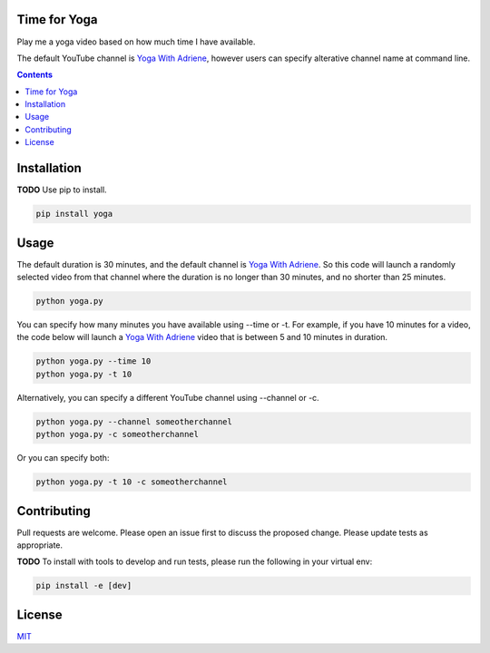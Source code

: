 ===================
Time for Yoga
===================

Play me a yoga video based on how much time I have available.

The default YouTube channel is `Yoga With Adriene`_, however users 
can specify alterative channel name at command line.

.. _Yoga With Adriene: https://www.youtube.com/@yogawithadriene


.. contents:: Contents
   :depth: 3

===================
Installation
===================
**TODO** Use pip to install.

.. code-block:: bash

   pip install yoga

===================
Usage
===================
The default duration is 30 minutes, and the default channel is `Yoga With Adriene`_. 
So this code will launch a randomly selected video from that channel
where the duration is no longer than 30 minutes, and no shorter than 25 minutes.

.. code-block:: bash

   python yoga.py
   
You can specify how many minutes you have available using --time or -t. For example, if
you have 10 minutes for a video, the code below will launch a `Yoga With Adriene`_ video
that is between 5 and 10 minutes in duration.

.. code-block:: bash

   python yoga.py --time 10
   python yoga.py -t 10

Alternatively, you can specify a different YouTube channel using --channel or -c.

.. code-block:: bash

   python yoga.py --channel someotherchannel
   python yoga.py -c someotherchannel

Or you can specify both:

.. code-block:: bash

   python yoga.py -t 10 -c someotherchannel

===================
Contributing
===================
Pull requests are welcome. Please open an issue first to 
discuss the proposed change. Please update tests as appropriate.

**TODO** To install with tools to develop and run tests, please run 
the following in your virtual env:

.. code-block:: bash

   pip install -e [dev]

===================
License
===================
`MIT`_

.. _MIT: https://choosealicense.com/licenses/mit/
